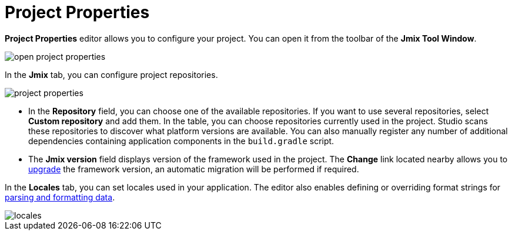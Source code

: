 = Project Properties

*Project Properties* editor allows you to configure your project. You can open it from the toolbar of the *Jmix Tool Window*.

image::open-project-properties.png[align="center"]

In the *Jmix* tab, you can configure project repositories.

image::project-properties.png[align="center"]

* In the *Repository* field, you can choose one of the available repositories. If you want to use several repositories, select *Custom repository* and add them. In the table, you can choose repositories currently used in the project. Studio scans these repositories to discover what platform versions are available. You can also manually register any number of additional dependencies containing application components in the `build.gradle` script.
* The *Jmix version* field displays version of the framework used in the project. The *Change*​ link located nearby allows you to xref:studio:project.adoc#upgrading-project[upgrade] the framework version, an automatic migration will be performed if required.

In the *Locales* tab, you can set locales used in your application. The editor also enables defining or overriding format strings for xref:data-model:data-types.adoc#localized-format-strings[parsing and formatting data].

image::locales.png[align="center"]
